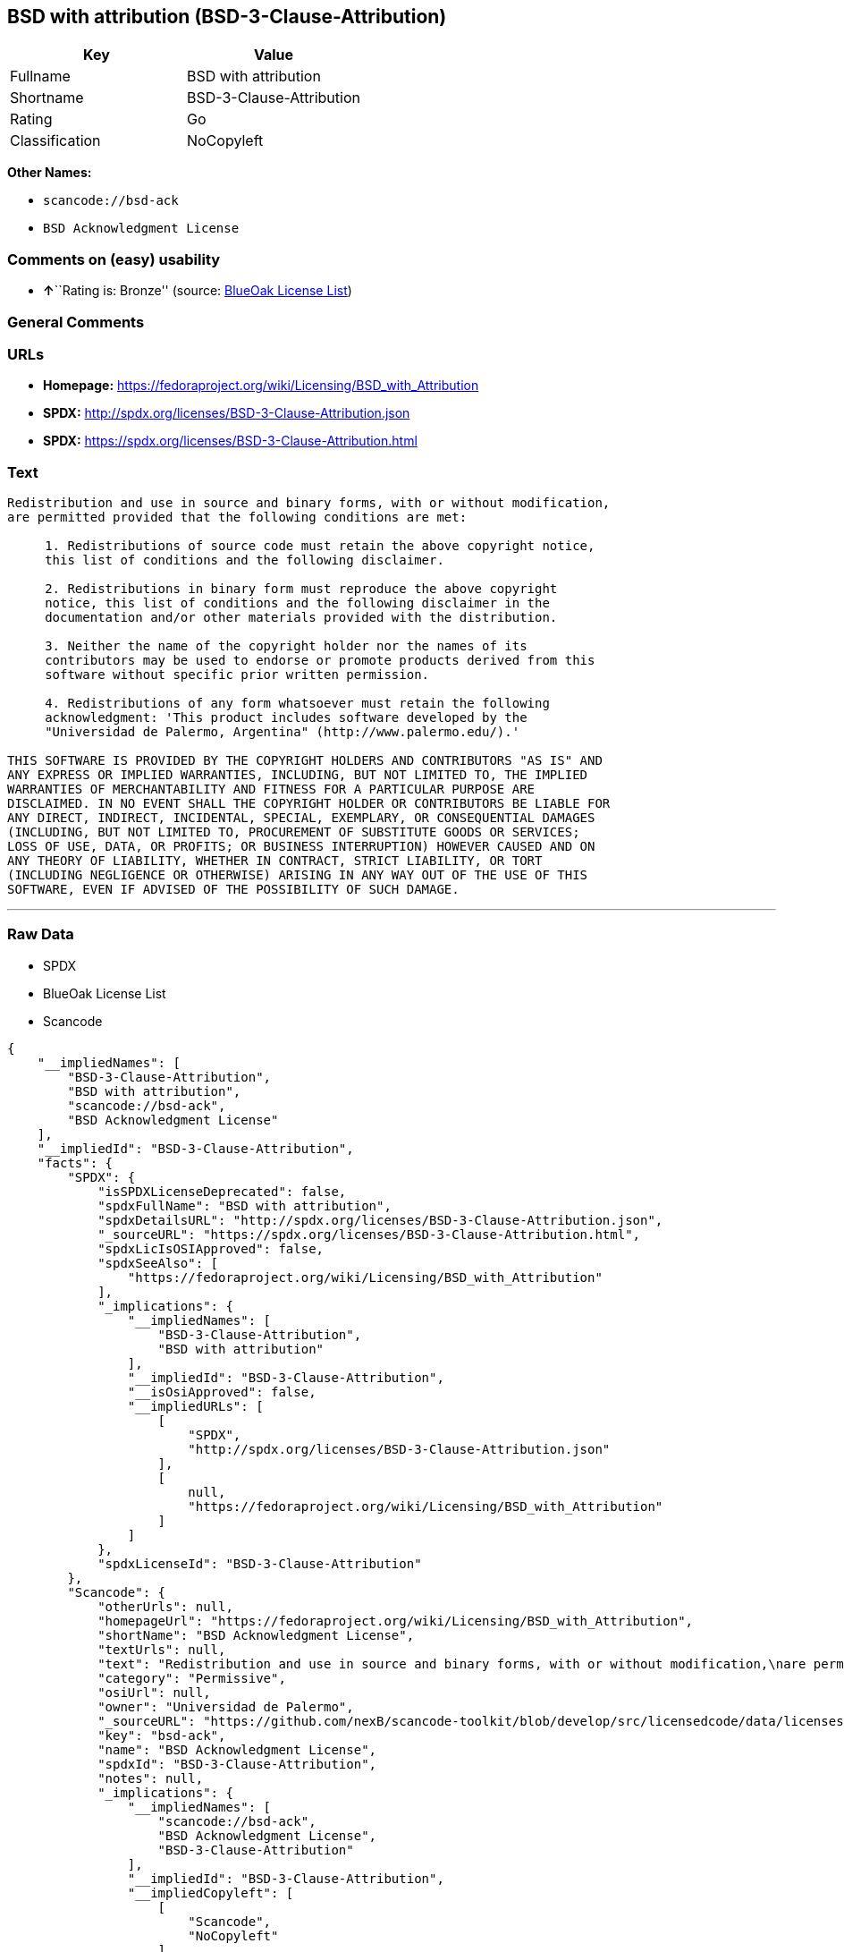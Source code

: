 == BSD with attribution (BSD-3-Clause-Attribution)

[cols=",",options="header",]
|===
|Key |Value
|Fullname |BSD with attribution
|Shortname |BSD-3-Clause-Attribution
|Rating |Go
|Classification |NoCopyleft
|===

*Other Names:*

* `+scancode://bsd-ack+`
* `+BSD Acknowledgment License+`

=== Comments on (easy) usability

* **↑**``Rating is: Bronze'' (source:
https://blueoakcouncil.org/list[BlueOak License List])

=== General Comments

=== URLs

* *Homepage:*
https://fedoraproject.org/wiki/Licensing/BSD_with_Attribution
* *SPDX:* http://spdx.org/licenses/BSD-3-Clause-Attribution.json
* *SPDX:* https://spdx.org/licenses/BSD-3-Clause-Attribution.html

=== Text

....
Redistribution and use in source and binary forms, with or without modification,
are permitted provided that the following conditions are met:

     1. Redistributions of source code must retain the above copyright notice,
     this list of conditions and the following disclaimer.

     2. Redistributions in binary form must reproduce the above copyright
     notice, this list of conditions and the following disclaimer in the
     documentation and/or other materials provided with the distribution.

     3. Neither the name of the copyright holder nor the names of its
     contributors may be used to endorse or promote products derived from this
     software without specific prior written permission.

     4. Redistributions of any form whatsoever must retain the following
     acknowledgment: 'This product includes software developed by the
     "Universidad de Palermo, Argentina" (http://www.palermo.edu/).'

THIS SOFTWARE IS PROVIDED BY THE COPYRIGHT HOLDERS AND CONTRIBUTORS "AS IS" AND
ANY EXPRESS OR IMPLIED WARRANTIES, INCLUDING, BUT NOT LIMITED TO, THE IMPLIED
WARRANTIES OF MERCHANTABILITY AND FITNESS FOR A PARTICULAR PURPOSE ARE
DISCLAIMED. IN NO EVENT SHALL THE COPYRIGHT HOLDER OR CONTRIBUTORS BE LIABLE FOR
ANY DIRECT, INDIRECT, INCIDENTAL, SPECIAL, EXEMPLARY, OR CONSEQUENTIAL DAMAGES
(INCLUDING, BUT NOT LIMITED TO, PROCUREMENT OF SUBSTITUTE GOODS OR SERVICES;
LOSS OF USE, DATA, OR PROFITS; OR BUSINESS INTERRUPTION) HOWEVER CAUSED AND ON
ANY THEORY OF LIABILITY, WHETHER IN CONTRACT, STRICT LIABILITY, OR TORT
(INCLUDING NEGLIGENCE OR OTHERWISE) ARISING IN ANY WAY OUT OF THE USE OF THIS
SOFTWARE, EVEN IF ADVISED OF THE POSSIBILITY OF SUCH DAMAGE.
....

'''''

=== Raw Data

* SPDX
* BlueOak License List
* Scancode

....
{
    "__impliedNames": [
        "BSD-3-Clause-Attribution",
        "BSD with attribution",
        "scancode://bsd-ack",
        "BSD Acknowledgment License"
    ],
    "__impliedId": "BSD-3-Clause-Attribution",
    "facts": {
        "SPDX": {
            "isSPDXLicenseDeprecated": false,
            "spdxFullName": "BSD with attribution",
            "spdxDetailsURL": "http://spdx.org/licenses/BSD-3-Clause-Attribution.json",
            "_sourceURL": "https://spdx.org/licenses/BSD-3-Clause-Attribution.html",
            "spdxLicIsOSIApproved": false,
            "spdxSeeAlso": [
                "https://fedoraproject.org/wiki/Licensing/BSD_with_Attribution"
            ],
            "_implications": {
                "__impliedNames": [
                    "BSD-3-Clause-Attribution",
                    "BSD with attribution"
                ],
                "__impliedId": "BSD-3-Clause-Attribution",
                "__isOsiApproved": false,
                "__impliedURLs": [
                    [
                        "SPDX",
                        "http://spdx.org/licenses/BSD-3-Clause-Attribution.json"
                    ],
                    [
                        null,
                        "https://fedoraproject.org/wiki/Licensing/BSD_with_Attribution"
                    ]
                ]
            },
            "spdxLicenseId": "BSD-3-Clause-Attribution"
        },
        "Scancode": {
            "otherUrls": null,
            "homepageUrl": "https://fedoraproject.org/wiki/Licensing/BSD_with_Attribution",
            "shortName": "BSD Acknowledgment License",
            "textUrls": null,
            "text": "Redistribution and use in source and binary forms, with or without modification,\nare permitted provided that the following conditions are met:\n\n     1. Redistributions of source code must retain the above copyright notice,\n     this list of conditions and the following disclaimer.\n\n     2. Redistributions in binary form must reproduce the above copyright\n     notice, this list of conditions and the following disclaimer in the\n     documentation and/or other materials provided with the distribution.\n\n     3. Neither the name of the copyright holder nor the names of its\n     contributors may be used to endorse or promote products derived from this\n     software without specific prior written permission.\n\n     4. Redistributions of any form whatsoever must retain the following\n     acknowledgment: 'This product includes software developed by the\n     \"Universidad de Palermo, Argentina\" (http://www.palermo.edu/).'\n\nTHIS SOFTWARE IS PROVIDED BY THE COPYRIGHT HOLDERS AND CONTRIBUTORS \"AS IS\" AND\nANY EXPRESS OR IMPLIED WARRANTIES, INCLUDING, BUT NOT LIMITED TO, THE IMPLIED\nWARRANTIES OF MERCHANTABILITY AND FITNESS FOR A PARTICULAR PURPOSE ARE\nDISCLAIMED. IN NO EVENT SHALL THE COPYRIGHT HOLDER OR CONTRIBUTORS BE LIABLE FOR\nANY DIRECT, INDIRECT, INCIDENTAL, SPECIAL, EXEMPLARY, OR CONSEQUENTIAL DAMAGES\n(INCLUDING, BUT NOT LIMITED TO, PROCUREMENT OF SUBSTITUTE GOODS OR SERVICES;\nLOSS OF USE, DATA, OR PROFITS; OR BUSINESS INTERRUPTION) HOWEVER CAUSED AND ON\nANY THEORY OF LIABILITY, WHETHER IN CONTRACT, STRICT LIABILITY, OR TORT\n(INCLUDING NEGLIGENCE OR OTHERWISE) ARISING IN ANY WAY OUT OF THE USE OF THIS\nSOFTWARE, EVEN IF ADVISED OF THE POSSIBILITY OF SUCH DAMAGE.",
            "category": "Permissive",
            "osiUrl": null,
            "owner": "Universidad de Palermo",
            "_sourceURL": "https://github.com/nexB/scancode-toolkit/blob/develop/src/licensedcode/data/licenses/bsd-ack.yml",
            "key": "bsd-ack",
            "name": "BSD Acknowledgment License",
            "spdxId": "BSD-3-Clause-Attribution",
            "notes": null,
            "_implications": {
                "__impliedNames": [
                    "scancode://bsd-ack",
                    "BSD Acknowledgment License",
                    "BSD-3-Clause-Attribution"
                ],
                "__impliedId": "BSD-3-Clause-Attribution",
                "__impliedCopyleft": [
                    [
                        "Scancode",
                        "NoCopyleft"
                    ]
                ],
                "__calculatedCopyleft": "NoCopyleft",
                "__impliedText": "Redistribution and use in source and binary forms, with or without modification,\nare permitted provided that the following conditions are met:\n\n     1. Redistributions of source code must retain the above copyright notice,\n     this list of conditions and the following disclaimer.\n\n     2. Redistributions in binary form must reproduce the above copyright\n     notice, this list of conditions and the following disclaimer in the\n     documentation and/or other materials provided with the distribution.\n\n     3. Neither the name of the copyright holder nor the names of its\n     contributors may be used to endorse or promote products derived from this\n     software without specific prior written permission.\n\n     4. Redistributions of any form whatsoever must retain the following\n     acknowledgment: 'This product includes software developed by the\n     \"Universidad de Palermo, Argentina\" (http://www.palermo.edu/).'\n\nTHIS SOFTWARE IS PROVIDED BY THE COPYRIGHT HOLDERS AND CONTRIBUTORS \"AS IS\" AND\nANY EXPRESS OR IMPLIED WARRANTIES, INCLUDING, BUT NOT LIMITED TO, THE IMPLIED\nWARRANTIES OF MERCHANTABILITY AND FITNESS FOR A PARTICULAR PURPOSE ARE\nDISCLAIMED. IN NO EVENT SHALL THE COPYRIGHT HOLDER OR CONTRIBUTORS BE LIABLE FOR\nANY DIRECT, INDIRECT, INCIDENTAL, SPECIAL, EXEMPLARY, OR CONSEQUENTIAL DAMAGES\n(INCLUDING, BUT NOT LIMITED TO, PROCUREMENT OF SUBSTITUTE GOODS OR SERVICES;\nLOSS OF USE, DATA, OR PROFITS; OR BUSINESS INTERRUPTION) HOWEVER CAUSED AND ON\nANY THEORY OF LIABILITY, WHETHER IN CONTRACT, STRICT LIABILITY, OR TORT\n(INCLUDING NEGLIGENCE OR OTHERWISE) ARISING IN ANY WAY OUT OF THE USE OF THIS\nSOFTWARE, EVEN IF ADVISED OF THE POSSIBILITY OF SUCH DAMAGE.",
                "__impliedURLs": [
                    [
                        "Homepage",
                        "https://fedoraproject.org/wiki/Licensing/BSD_with_Attribution"
                    ]
                ]
            }
        },
        "BlueOak License List": {
            "BlueOakRating": "Bronze",
            "url": "https://spdx.org/licenses/BSD-3-Clause-Attribution.html",
            "isPermissive": true,
            "_sourceURL": "https://blueoakcouncil.org/list",
            "name": "BSD with attribution",
            "id": "BSD-3-Clause-Attribution",
            "_implications": {
                "__impliedNames": [
                    "BSD-3-Clause-Attribution",
                    "BSD with attribution"
                ],
                "__impliedJudgement": [
                    [
                        "BlueOak License List",
                        {
                            "tag": "PositiveJudgement",
                            "contents": "Rating is: Bronze"
                        }
                    ]
                ],
                "__impliedCopyleft": [
                    [
                        "BlueOak License List",
                        "NoCopyleft"
                    ]
                ],
                "__calculatedCopyleft": "NoCopyleft",
                "__impliedURLs": [
                    [
                        "SPDX",
                        "https://spdx.org/licenses/BSD-3-Clause-Attribution.html"
                    ]
                ]
            }
        }
    },
    "__impliedJudgement": [
        [
            "BlueOak License List",
            {
                "tag": "PositiveJudgement",
                "contents": "Rating is: Bronze"
            }
        ]
    ],
    "__impliedCopyleft": [
        [
            "BlueOak License List",
            "NoCopyleft"
        ],
        [
            "Scancode",
            "NoCopyleft"
        ]
    ],
    "__calculatedCopyleft": "NoCopyleft",
    "__isOsiApproved": false,
    "__impliedText": "Redistribution and use in source and binary forms, with or without modification,\nare permitted provided that the following conditions are met:\n\n     1. Redistributions of source code must retain the above copyright notice,\n     this list of conditions and the following disclaimer.\n\n     2. Redistributions in binary form must reproduce the above copyright\n     notice, this list of conditions and the following disclaimer in the\n     documentation and/or other materials provided with the distribution.\n\n     3. Neither the name of the copyright holder nor the names of its\n     contributors may be used to endorse or promote products derived from this\n     software without specific prior written permission.\n\n     4. Redistributions of any form whatsoever must retain the following\n     acknowledgment: 'This product includes software developed by the\n     \"Universidad de Palermo, Argentina\" (http://www.palermo.edu/).'\n\nTHIS SOFTWARE IS PROVIDED BY THE COPYRIGHT HOLDERS AND CONTRIBUTORS \"AS IS\" AND\nANY EXPRESS OR IMPLIED WARRANTIES, INCLUDING, BUT NOT LIMITED TO, THE IMPLIED\nWARRANTIES OF MERCHANTABILITY AND FITNESS FOR A PARTICULAR PURPOSE ARE\nDISCLAIMED. IN NO EVENT SHALL THE COPYRIGHT HOLDER OR CONTRIBUTORS BE LIABLE FOR\nANY DIRECT, INDIRECT, INCIDENTAL, SPECIAL, EXEMPLARY, OR CONSEQUENTIAL DAMAGES\n(INCLUDING, BUT NOT LIMITED TO, PROCUREMENT OF SUBSTITUTE GOODS OR SERVICES;\nLOSS OF USE, DATA, OR PROFITS; OR BUSINESS INTERRUPTION) HOWEVER CAUSED AND ON\nANY THEORY OF LIABILITY, WHETHER IN CONTRACT, STRICT LIABILITY, OR TORT\n(INCLUDING NEGLIGENCE OR OTHERWISE) ARISING IN ANY WAY OUT OF THE USE OF THIS\nSOFTWARE, EVEN IF ADVISED OF THE POSSIBILITY OF SUCH DAMAGE.",
    "__impliedURLs": [
        [
            "SPDX",
            "http://spdx.org/licenses/BSD-3-Clause-Attribution.json"
        ],
        [
            null,
            "https://fedoraproject.org/wiki/Licensing/BSD_with_Attribution"
        ],
        [
            "SPDX",
            "https://spdx.org/licenses/BSD-3-Clause-Attribution.html"
        ],
        [
            "Homepage",
            "https://fedoraproject.org/wiki/Licensing/BSD_with_Attribution"
        ]
    ]
}
....

'''''

=== Dot Cluster Graph

image:../dot/BSD-3-Clause-Attribution.svg[image,title="dot"]